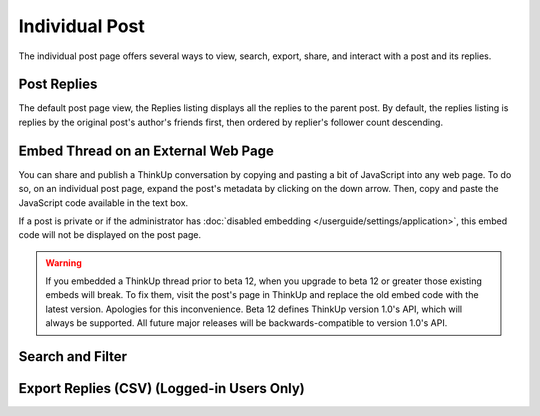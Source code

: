 Individual Post
===============

The individual post page offers several ways to view, search, export, share, and interact with a post and its replies.

Post Replies
------------

The default post page view, the Replies listing displays all the replies to the parent post. By default, the replies
listing is replies by the original post's author's friends first, then ordered by replier's follower count descending.

Embed Thread on an External Web Page
------------------------------------

You can share and publish a ThinkUp conversation by copying and pasting a bit of JavaScript into any web page. To do
so, on an individual post page, expand the post's metadata by clicking on the down arrow. Then, copy and paste the
JavaScript code available in the text box.

If a post is private or if the administrator has  :doc:`disabled embedding </userguide/settings/application>`, this
embed code will not be displayed on the post page.

.. warning::
    If you embedded a ThinkUp thread prior to beta 12, when you upgrade to beta 12 or greater those existing embeds
    will break. To fix them, visit the post's page in ThinkUp and replace the old embed code with the latest version.
    Apologies for this inconvenience. Beta 12 defines ThinkUp version 1.0's API, which will always be supported. All
    future major releases will be backwards-compatible to version 1.0's API.

Search and Filter
-----------------

Export Replies (CSV) (Logged-in Users Only)
-------------------------------------------